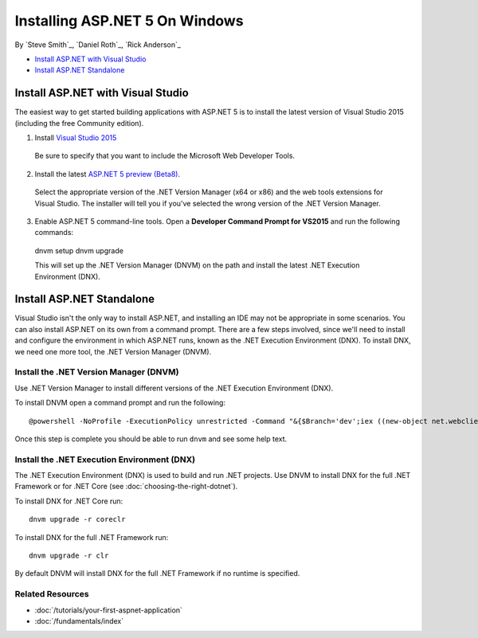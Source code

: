 Installing ASP.NET 5 On Windows
===============================

By `Steve Smith`_, `Daniel Roth`_, `Rick Anderson`_

- `Install ASP.NET with Visual Studio`_
- `Install ASP.NET Standalone`_

Install ASP.NET with Visual Studio
----------------------------------

The easiest way to get started building applications with ASP.NET 5 is to install the latest version of Visual Studio 2015 (including the free Community edition). 

1. Install `Visual Studio 2015 <http://go.microsoft.com/fwlink/?LinkId=532606>`__

  Be sure to specify that you want to include the Microsoft Web Developer Tools.

  .. image:: installing-on-windows/_static/web-dev-tools.png

2. Install the latest `ASP.NET 5 preview (Beta8) <http://go.microsoft.com/fwlink/?LinkId=690242>`_. 

  Select the appropriate version of the .NET Version Manager (x64 or x86) and the web tools extensions for Visual Studio. The installer will tell you if you've selected the wrong version of the .NET Version Manager.

  .. image:: installing-on-windows/_static/install2.png

3. Enable ASP.NET 5 command-line tools. Open a **Developer Command Prompt for VS2015** and run the following commands::

  dnvm setup
  dnvm upgrade

  This will set up the .NET Version Manager (DNVM) on the path and install the latest .NET Execution Environment (DNX).

Install ASP.NET Standalone
--------------------------

Visual Studio isn't the only way to install ASP.NET, and installing an IDE may not be appropriate in some scenarios. You can also install ASP.NET on its own from a command prompt. There are a few steps involved, since we'll need to install and configure the environment in which ASP.NET runs, known as the .NET Execution Environment (DNX). To install DNX, we need one more tool, the .NET Version Manager (DNVM).

Install the .NET Version Manager (DNVM)
^^^^^^^^^^^^^^^^^^^^^^^^^^^^^^^^^^^^^^^

Use .NET Version Manager to install different versions of the .NET Execution Environment (DNX). 

To install DNVM open a command prompt and run the following::

    @powershell -NoProfile -ExecutionPolicy unrestricted -Command "&{$Branch='dev';iex ((new-object net.webclient).DownloadString('https://raw.githubusercontent.com/aspnet/Home/dev/dnvminstall.ps1'))}"

Once this step is complete you should be able to run ``dnvm`` and see some help text.

Install the .NET Execution Environment (DNX)
^^^^^^^^^^^^^^^^^^^^^^^^^^^^^^^^^^^^^^^^^^^^

The .NET Execution Environment (DNX) is used to build and run .NET projects. Use DNVM to install DNX for the full .NET Framework or for .NET Core (see :doc:`choosing-the-right-dotnet`).

To install DNX for .NET Core run::

  dnvm upgrade -r coreclr

To install DNX for the full .NET Framework run::

  dnvm upgrade -r clr

By default DNVM will install DNX for the full .NET Framework if no runtime is specified.

Related Resources
^^^^^^^^^^^^^^^^^

- :doc:`/tutorials/your-first-aspnet-application`
- :doc:`/fundamentals/index`


